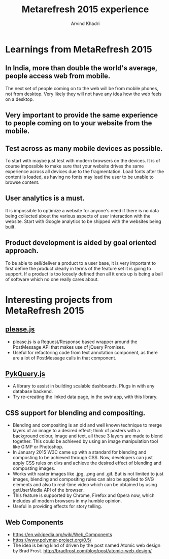 #+TITLE: Metarefresh 2015 experience
#+OPTIONS: toc:3
#+TOC: listings
#+AUTHOR: Arvind Khadri
#+EMAIL: arvind@servelots.com

* Learnings from MetaRefresh 2015
** In India, more than double the world's average, people access web from mobile.
   The next set of people coming on to the web will be from mobile phones, not
   from desktop. Very likely they will not have any idea how the web feels on a desktop.

** Very important to provide the same experience to people coming on to your website from the mobile.

** Test across as many mobile devices as possible.
   To start with maybe just test with modern browsers on the devices. It is of
   course impossible to make sure that your website drives the same experience
   across all devices due to the fragmentation.
   Load fonts after the content is loaded, as having no fonts may lead the user
   to be unable to browse content.

** User analytics is a must.
   It is impossible to optimize a website for anyone's need if there is no
   data being collected about the various aspects of user interaction with the
   website. Start with Google analytics to be shipped with the websites being
   built.

** Product development is aided by goal oriented approach.
   To be able to sell/deliver a product to a user base, it is very important to
   first define the product clearly in terms of the feature set it is going to
   support. If a product is too loosely defined then all it ends up is being a
   ball of software which no one really cares about.

* Interesting projects from MetaRefresh 2015
** [[https://github.com/wingify/please.js][please.js]]
   - please.js is a Request/Response based wrapper around the PostMessage API
     that makes use of jQuery Promises.
   - Useful for refactoring code from text annotation component, as there are a
     lot of PostMessage calls in that component.

** [[https://github.com/pykih/PykQuery.js][PykQuery.js]]
   - A library to assist in building scalable dashboards. Plugs in with any
     database backend.
   - Try re-creating the linked data page, in the swtr app, with this library.

** CSS support for blending and compositing.
   - Blending and compositing is an old and well known technique to merge
     layers of an image to a desired effect; think of posters with a background
     colour, image and text, all these 3 layers are made to blend
     together. This could be achieved by using an image manipulation tool like
     GIMP or Photoshop.
   - In January 2015 W3C came up with a standard for blending and composting to
     be achieved through CSS. Now, developers can just apply CSS rules on divs
     and achieve the desired effect of blending and composting images.
   - Works with raster images like .jpg, .png and .gif. But is not limited to
     just images, blending and compositing rules can also be applied to SVG
     elements and also to real-time video which can be obtained by using
     getUserMedia API of the browser.
   - This feature is supported by Chrome, Firefox and Opera now, which includes
     all modern browsers in my humble opinion.
   - Useful in providing effects for story telling.

** Web Components
   - https://en.wikipedia.org/wiki/Web_Components
   - https://www.polymer-project.org/0.5/
   - The idea is being kind of driven by the post named Atomic web design by
     Brad Frost. http://bradfrost.com/blog/post/atomic-web-design/
